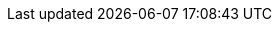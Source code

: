 ifeval::[{project_product}==true]
[WARNING]
====
In future releases we'll be updating User-Managed Access(UMA) implementation to conform
with the latest version of UMA specification, version 2.0.

Due to differences between versions 1.0 (currently supported) and 2.0 of UMA, we are deprecating specific functionalities
in order to keep compliance with the new version. Here is a list of deprecated features:

* *Entitlement API*

  This REST API will be removed in future releases in favor of a more OAuth2 based way to obtain permissions from the server using a specific grant type. This grant type
  is based on UMA 2.0 with extensions to make it work without permission tickets. Same behavior as Entitlement API.

* *Authorization API*

  This REST API was removed by UMA working group in version 2.0. As a consequence, we'll be removing it too. It will
  be replaced by a specific OAuth2 grant type as defined by UMA 2.0 specification.

Other changes are related with the Policy Enforcer, Authorization Client Java API and configuration. For these areas in particular changes are minimal, specially regarding policy enforcer configuration.

We'll be updating docs accordingly, specially on how to migrate to the new version.
====
endif::[]
